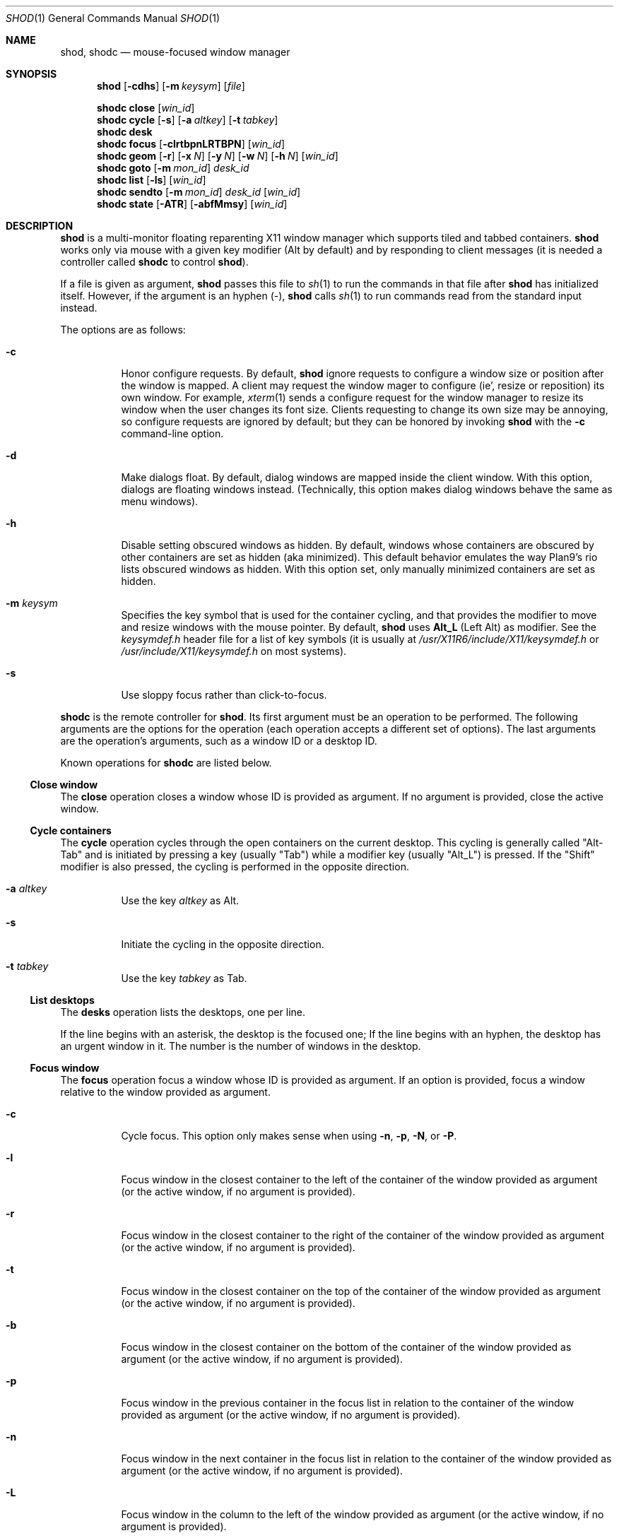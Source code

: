.Dd September 10, 2022
.Dt SHOD 1
.Os
.Sh NAME
.Nm shod ,
.Nm shodc
.Nd mouse-focused window manager
.Sh SYNOPSIS
.Nm shod
.Op Fl cdhs
.Op Fl m Ar keysym
.Op Ar file
.Pp
.Nm shodc
.Cm close
.Op Ar win_id
.Nm shodc
.Cm cycle
.Op Fl s
.Op Fl a Ar altkey
.Op Fl t Ar tabkey
.Nm shodc
.Cm desk
.Nm shodc
.Cm focus
.Op Fl clrtbpnLRTBPN
.Op Ar win_id
.Nm shodc
.Cm geom
.Op Fl r
.Op Fl x Ar N
.Op Fl y Ar N
.Op Fl w Ar N
.Op Fl h Ar N
.Op Ar win_id
.Nm shodc
.Cm goto
.Op Fl m Ar mon_id
.Ar desk_id
.Nm shodc
.Cm list
.Op Fl ls
.Op Ar win_id
.Nm shodc
.Cm sendto
.Op Fl m Ar mon_id
.Ar desk_id
.Op Ar win_id
.Nm shodc
.Cm state
.Op Fl ATR
.Op Fl abfMmsy
.Op Ar win_id
.Sh DESCRIPTION
.Nm shod
is a multi\-monitor floating reparenting X11 window manager which supports tiled and tabbed containers.
.Nm
works only via mouse with a given key modifier (Alt by default)
and by responding to client messages
(it is needed a controller called
.Nm shodc
to control
.Nm shod Ns ).
.Pp
If a file is given as argument,
.Nm
passes this file to
.Xr sh 1
to run the commands in that file after
.Nm
has initialized itself.
However, if the argument is an hyphen
.Pq "\-" ,
.Nm
calls
.Xr sh 1
to run commands read from the standard input instead.
.Pp
The options are as follows:
.Bl -tag -width Ds
.It Fl c
Honor configure requests.
By default,
.Nm
ignore requests to configure a window size or position after the window is mapped.
A client may request the window mager to configure (ie', resize or reposition) its own window.
For example,
.Xr xterm 1
sends a configure request for the window manager to resize its window
when the user changes its font size.
Clients requesting to change its own size may be annoying,
so configure requests are ignored by default;
but they can be honored by invoking
.Nm
with the
.Fl c
command-line option.
.It Fl d
Make dialogs float.
By default, dialog windows are mapped inside the client window.
With this option, dialogs are floating windows instead.
(Technically, this option makes dialog windows behave the same as menu windows).
.It Fl h
Disable setting obscured windows as hidden.
By default, windows whose containers are obscured by other containers are set as
hidden (aka minimized).
This default behavior emulates the way Plan9's rio lists obscured windows as hidden.
With this option set, only manually minimized containers are set as hidden.
.It Fl m Ar keysym
Specifies the key symbol that is used for the container cycling,
and that provides the modifier to move and resize windows with the mouse pointer.
By default,
.Nm
uses
.Cm Alt_L
(Left Alt) as modifier.
See the
.Pa keysymdef.h
header file for a list of key symbols
(it is usually at
.Pa /usr/X11R6/include/X11/keysymdef.h
or
.Pa /usr/include/X11/keysymdef.h
on most systems).
.It Fl s
Use sloppy focus rather than click-to-focus.
.El
.Pp
.Nm shodc
is the remote controller for
.Nm shod .
Its first argument must be an operation to be performed.
The following arguments are the options for the operation
(each operation accepts a different set of options).
The last arguments are the operation's arguments, such as a window ID or a desktop ID.
.Pp
Known operations for
.Nm shodc
are listed below.
.Ss Close window
The
.Cm close
operation closes a window whose ID is provided as argument.
If no argument is provided, close the active window.
.Ss Cycle containers
The
.Cm cycle
operation cycles through the open containers on the current desktop.
This cycling is generally called
.Qq "Alt-Tab"
and is initiated by pressing a key (usually
.Qq "Tab" )
while a modifier key (usually
.Qq "Alt_L" )
is pressed.
If the
.Qq "Shift"
modifier is also pressed, the cycling is performed in the opposite direction.
.Pp The options are as follows.
.Bl -tag -width Ds
.It Fl a Ar altkey
Use the key
.Ar altkey
as Alt.
.It Fl s
Initiate the cycling in the opposite direction.
.It Fl t Ar tabkey
Use the key
.Ar tabkey
as Tab.
.El
.Ss List desktops
The
.Cm desks
operation lists the desktops, one per line.
.Pp
If the line begins with an asterisk, the desktop is the focused one;
If the line begins with an hyphen, the desktop has an urgent window in it.
The number is the number of windows in the desktop.
.Ss Focus window
The
.Cm focus
operation focus a window whose ID is provided as argument.
If an option is provided, focus a window relative to the window provided as argument.
.Pp the options are as follows:
.Bl -tag -width Ds
.It Fl c
Cycle focus. This option only makes sense when using
.Fl n ,
.Fl p ,
.Fl N ,
or
.Fl P .
.It Fl l
Focus window in the closest container to the left of the container of the window provided as argument
(or the active window, if no argument is provided).
.It Fl r
Focus window in the closest container to the right of the container of the window provided as argument
(or the active window, if no argument is provided).
.It Fl t
Focus window in the closest container on the top of the container of the window provided as argument
(or the active window, if no argument is provided).
.It Fl b
Focus window in the closest container on the bottom of the container of the window provided as argument
(or the active window, if no argument is provided).
.It Fl p
Focus window in the previous container in the focus list
in relation to the container of the window provided as argument
(or the active window, if no argument is provided).
.It Fl n
Focus window in the next container in the focus list
in relation to the container of the window provided as argument
(or the active window, if no argument is provided).
.It Fl L
Focus window in the column to the left of the window provided as argument
(or the active window, if no argument is provided).
.It Fl R
Focus window in the column to the right of the window provided as argument
(or the active window, if no argument is provided).
.It Fl T
Focus window in the row above (on the top of) the window provided as argument
(or the active window, if no argument is provided).
.It Fl B
Focus window in the row below (on the bottom of) the window provided as argument
(or the active window, if no argument is provided).
.It Fl P
Focus window in the tab previous to the window provided as argument
(or the active window, if no argument is provided).
.It Fl N
Focus window in the tab next to the window provided as argument
(or the active window, if no argument is provided).
.El
.Ss Set geometry
The
.Cm geom
operation sets the geometry (position and size) of the container of the window whose ID is provided as argument.
If no argument is provided, sets the geometry of the container of the active window.
If no position (set by the options
.Fl x
and
.Fl y )
is provided, move window to position 0,0 (top left corner).
.Pp
The options are as follows:
.Bl -tag -width Ds
.It Fl r
Relative.
All position and size values are relative to the container's current position and size.
.It Fl x Ar N
Set the position on the X axis to N.
.It Fl y Ar N
Set the position on the Y axis to N.
.It Fl w Ar N
Set the width of the container to N.
.It Fl h Ar N
Set the height of the container to N.
.El
.Ss Go to desktop
The
.Cm goto
operation goes to the desktop ID provided as argument.
Different of other window managers, shod counts desktop from 1;
So the first desktop is the desktop 1, not the desktop 0.
.Pp
The options are as follows:
.Bl -tag -width Ds
.It Fl M Ar monitor
Goes to a desktop on the provided monitor rather than on the currently focused monitor.
Monitors are counted from 1, not from 0.
.El
.Ss List windows
The
.Cm list
operation lists windows, one entry per line.
If a window ID is provided as argument, list only this window.
.Pp
The options are as follows:
.Bl -tag -width Ds
.It Fl l
Long list format.
More information on this format below.
.It Fl s
Sort by stacking order.
.El
.Pp
If the
.Fl l
option is given, the following information (delimited by tabs)
is displayed for each window, in the following order:
.Bl -enum -compact
.It
Window state.
.It
Window desktop.
.It
Window geometry (size and position).
.It
ID of the container the window is on.
.It
ID of the row the window is on.
.It
ID of the window.
.It
Name of the window.
.El
.Pp
The window state consists of a sequence of eight characters,
each one meaning a state for the container.
If a character is an hyphen
.Pq \-
the state is not set or does not apply to the window.
The state characters, in the order they appear, are the following:
.Bl -enum -compact
.It
An
.Dq Sy y
indicates that the window's container is sticky.
.It
An
.Dq Sy M
indicates that the window's container is maximized.
.It
An
.Dq Sy m
indicates that the window's container is minimized.
.It
An
.Dq Sy f
indicates that the window's container is fullscreen.
.It
An
.Dq Sy s
indicates that the window's container is shaded.
.It
An
.Dq Sy a
indicates that the window's container is above others.
An
.Dq Sy b
indicates that the window's container is below others.
.It Sy u/a/U
An
.Dq Sy u
indicates that the window has the urgency hint set.
An
.Dq Sy a
indicates that the window demands attention.
An
.Dq Sy U
indicates that the window is both urgent and demands attention.
.It
An
.Dq Sy a
indicates that the window is active.
An
.Dq Sy f
indicates that the window is focused.
An
.Dq Sy F
indicates that the window is both active and focused.
.El
.Ss Send to desktop
The
.Cm sendto
operation sends to the desktop ID provided as first argument
the container of the window whose ID is provided as second argument.
If no window ID is provided, sends the container of the active window to that desktop.
Different of other window managers, shod counts desktop from 1;
so the first desktop is the desktop 1, not the desktop 0.
.Pp
The options are as follows:
.Bl -tag -width Ds
.It Fl M Ar monitor
Sends to a desktop on the provided monitor rather than on the currently focused monitor.
Monitors are counted from 1, not from 0.
.El
.Ss Set container state
The
.Cm state
operation sets the state of the container of the window whose ID is provided as argument.
If no argument is provided, sets the state of the container of the active window.
.Pp
The options are as follows:
.Bl -tag -width Ds
.It Fl a
Above.
Raise container above others.
.It Fl b
Below.
Lower container below others.
.It Fl f
Fullscreen.
Make container fullscreen.
.It Fl M
Maximized.
Maximize container.
.It Fl m
Minimized.
Minimize container.
.It Fl s
Shaded.
The container is resized to fit its titlebars.
.It Fl y
Sticky.
Stick container to the monitor.
.It Fl A
Add state.
Force state to be set.
.It Fl T
Toggle state.
Set state if it is unset, or unset it if it is set.
This is the default.
.It Fl R
Remove state.
Force state to be unset.
.El
.Sh USAGE
.Nm shod
maintains one virtual monitor for each physical monitor found by
.Xr Xinerama 3 .
One of the monitors is the focused one, where new windows go to when they are created.
Each monitor contains a different set of virtual desktops (or "desktop" for short).
One of the desktops of a monitor is the focused desktop for that monitor.
.Pp
Each monitor has an area called
.Dq "container area" ,
within containers are spawned and can be maximized.
The size and position of a monitor's container area can be changed by bars and the dock.
.Pp
Most client windows are displayed in containers;
but some windows are special and are displayed in different ways.
.Ss Containers
Containers are floating windows.
A container contains sub-windows (called tiles) organized in columns, rows, and tabs;
each tile represents a client and can have dialog windows and menu windows associated with it.
A new container is created in the focused desktop of the focused monitor;
this new container is placed in an empty area of the screen.
.Pp
A container has borders
(four edge handles and four corner handles) around it;
borders are always visible, except when the container is fullscreen.
Borders are used to move and resize containers (more information on that below).
A container has divisors between its columns, and between the rows within each column.
Divisos are used to resize the tiles by dragging them with the first mouse button.
A container has title bars above each row.
Title bars contains tabs, the left (stack) button, and the right (close) button.
More information on those below.
.Pp
Keyboard input goes to the focused client of the focused container.
A container can be focused by clicking on it with the 1st mouse button;
the click is passed to the application, which can process it in a particular way.
The focused container is decorated with a visually distinct decoration
(blue in the default theme);
while other containers have either the common decoration
(gray in the default theme),
or have the urgent decoration
(red in the default theme).
.Pp
Containers are stacked one above the other in the virtual Z axis.
The position of the container in this Z axis can be changed by an operation called
.Dq raising .
A container can be raised by clicking on it with the 1st mouse button.
The list of containers in this Z axis, from the one in the bottom to the topmost, is called the
.Dq "stacking order" .
The stacking order is organized in four layers.
When a container is raised, it move to the top of its layers.
The layers are the following (from bottomost to topmost):
.Bl -enum -compact
.It
The bottom layer (for containers below others).
.It
The middle layer (for normal containers).
.It
The upper layer (for containers above others).
.It
The fullscreen layer (for fullscreen containers).
.El
.Pp
Each container can have one or more of the following states:
.Bl -tag -width Ds
.It Maximized
The container occupies the entire container area.
.It Fullscreen
The container occupies the entire monitor and its borders are hidden.
.It Minimized
The container is not shown on the monitor.
.It Shaded
The container is resized to show only the title bars.
.It Sticky
The container is stickied to the monitor,
and appears on the screen no matter which desktop is selected.
.It Above/Below
Those two states are mutually exclusive.
The container is raised above or lowered below other containers.
.El
.Pp
A non-fullscreen, non-maximized container can be moved by the following methods:
.Bl -bullet -compact
.It
By dragging the container border with the third mouse button.
.It
By dragging a title bar with the first mouse button. Or
.It
By pressing the modifier key and dragging any part of the container with the first mouse button.
.El
.Pp
Each title-bar has tabs, which displayes the title of its client.
Dragging a tab with the first mouse button moves the entire container.
Dragging a tab with the third mouse button detaches the tab from the container.
A detached tab, while being dragged, can be reattached into another container
(or the same container) by dropping it on the title bar, border or divisor;
or can be made into a new container by dropping it elsewhere.
Double-clicking a tab toggles maximization of its container.
.Pp
Each title bar has a left button.
Clicking on the left title-bar button with the first mouse button restackes the column
by maximizing its rows (and minimizing the other rows in the same column),
or undoes this state.
.Pp
Each title bar has a right button.
Clicking on the right title-bar button with the first mouse button
closes the focused client or its top dialog.
.Ss Dialog
Windows that are transient for another managed windows (called its leader)
are mapped in the center of the leader.
.Pp
Dialogs are small windows that communicates information to the user
or prompts for a response.
.Pp
.Nm shod
only changes the position and size of a dialog window when the size of its leader changes.
.Ss Splash screens
Windows of type
.Ic _NET_WM_WINDOW_TYPE_SPLASH
(called splash screens)
are mapped above all other windows and are stacked on the order they are spawned.
Splash screens cannot be manipulated.
Splash screens have no decoration around them.
.Pp
Splash screens are transient windows that appear temporarily while an application is loading.
.Pp
.Nm shod
centers the splash screen on the monitor.
.Ss Menus
windows of type
.Ic _NET_WM_WINDOW_TYPE_MENU ,
.Ic _NET_WM_WINDOW_TYPE_UTILITY ,
.Ic _NET_WM_WINDOW_TYPE_TOOLBAR ,
or
.Ic MWM_TEAROFF_WINDOW
(called menu windows)
are windows that cannot be tiled or tabbed into a container
and are optionally tied to a leader window.
They are floating windows that always apear on top of their leader
and are not listed on the list of clients.
If a menu has no leader window, they apear on top of all windows.
.Pp
Menu windows, often called
.Dq "torn off windows" ,
are pinnable menus, utility windows, and toolbar windows
(ie', toolbar and menus "torn off" from the main application).
.Pp
The user can change the position of a menu window in the same way of
changing the position of a container.
.Ss Prompt
A window of type
.Ic _NET_WM_WINDOW_TYPE_PROMPT
(called prompt window)
is mapped on the top of the focused monitor.
This window will stay focused and mapped until be closed,
or a mouse button is pressed outside that window.
This is an EWMH extention, only used by
.Xr xprompt 1 .
.Pp
.Nm shod
does not change the size of the prompt window.
However, shod changes its position.
.Ss Desktop windows
Windows of type
.Ic _NET_WM_WINDOW_TYPE_DESKTOP
(called desktop windows)
are mapped below all other windows and are stacked on the order they are spawned.
Desktop windows cannot be manipulated.
Desktop windows have no decoration around them.
.Pp
Desktop windows indicates a desktop feature.
That includes windows such as
.Xr conky 1
and windows that manage desktop icons.
.Pp
.Nm shod
does not change the size nor the position of desktop windows.
.Ss Notifications
Windows of type
.Ic _NET_WM_WINDOW_TYPE_NOTIFICATION
(called notifications)
are popped up on the top right corner, one above another.
Notification windows cannot be manipulated.
Notification windows have a decoration around them;
this decoration is the same as the borders of the active container
(or, for urgent notifications, the same as the borders of an urgent container).
.Pp
An example of a notification window would be a bubble appearing with
informative text such as
.Dq "Your laptop is running out of power"
etc.
.Pp
.Nm shod
can change the size and the position of notification windows.
.Ss Bars
Windows of type
.Ic _NET_WM_WINDOW_TYPE_DOCK
(called panels, bars, or external docks (to distinguish them from
.Nm shod .Ns "'s"
internal dock))
are mapped on a side of a monitor.
Dock windows cannot be manipulated,
have no decoration and do not receive input focus.
.Pp
A bar window can change the size of a region of the monitor called
.Dq "container area" .
The container area is the region of the monitor that a maximized container occupies.
The container area is also the region of the monitor inside which containers are spawned.
.Pp
Examples of bar are a taskbar that shows which programs are currently running,
or a status bar that shows information about the system.
.Pp
.Nm shod
does not change the size nor the position of bar windows.
.Pp
.Ss Dockapps
Windows that initiate in the
.Ic WithdrawnState
(called dockapps)
are mapped inside the dock.
The dock is a panel or bar that appears on the edge of the first monitor.
Inside the dock, dockapps are organized by order of map request.
.Pp
Dockapps, or docked applications are windows which appear to reside
inside an icon or a dock rather than a container.
.Pp
Dockapps can have one of three possible states: spaced, shrunk, or extended.
The state of a dockapp can be set with the
.Ic "shod.CLASS.NAME.ROLE.state"
X resource.
.Pp
A
.Dq Em "spaced"
dockapp is centered on a slot whose size is multiple of, by default, 64 pixels
(this value can be changed with the
.Ic "shod.dockSpace"
X resource).
So for example, by default, if a dockapp has 58 pixels, it is centered on a slot of 64 pixels (64 * 1);
but if a dockapp has 100 pixels, it is centered on a slot of 128 pixels (64 * 2).
This is the default state for a dockapp.
.Pp
A
.Dq Em "shrunk"
dockapp
has its slot resized to the size of the dockapp itself.
.Pp
An
.Dq Em "extended"
dockapp is resized to fit all the remaining unused space of the dock.
For example, if the only content of the dock is an extended taskbar dockapp,
this dockapp is resized to fit all the dock.
.Pp
an
.Dq Em "resized"
dockapp is resized to fit the width of the dock
(that is, the width of a vertical dock or the height of an horizontal dock).
.Sh RESOURCES
.Nm shod
understands the following X resources.
.Bl -tag -width Ds
.It Ic "shod.borderWidth"
The width of the borders and divisions.
.It Ic "shod.activeBackground" Ns , Ic "shod.activeTopShadowColor" Ns , and Ic "shod.activeBottomShadowColor"
The body color, light shadow color, and dark shadow color for the 3D effect
of the borders and title bars of active windows.
.It Ic "shod.dockBackground" Ns , and Ic "shod.dockBorder"
The background color and border color for the dock.
.It Ic "shod.dockGravity"
The placement of the dock described with up to two uppercase letters.
The first letter
.Ns ( Cm "E" Ns , Cm "N" Ns , Cm "W" Ns " or" Cm "S" Ns )
defines in which edge of the monitor (East, North, West or South) to allign the dock.
The optional second letter
.Ns ( Cm "E" Ns , Cm "N" Ns , Cm "W" Ns , Cm "S" Ns , Cm "C" Ns " or" Cm "F" Ns )
defines in which corner of that edge of the monitor to allign the dock; an
.Cm "C"
means that the dock should centered on that edge; an
.Cm "F"
means that the dock should stretched to fill that edge.
If no second letter is supplied, the dock is centered on that edge.
For example, for a value of
.Cm NE ,
a horizontal dock will be placed in the north edge of the monitor, alligned to the northeast corner.
And for a value of
.Cm EF ,
a vertical dock will be placed in the east edge of the monitor, stretched to the full hight of the monitor.
.It Ic "shod.dockSpace"
The multiplier for the height (for vertical docks) or width (for horizontal docks)
in pixels of the slot dockapps are placed in.
See the section
.Sx "Dockapps"
above for more information.
.It Ic "shod.dockWidth"
The width (for vertical docks) or height (for horizontal docks)
of the dock in pixels.
Defaults to 64 (the size of most dockapps).
.It Ic "shod.inactiveBackground" Ns , Ic "shod.inactiveTopShadowColor" Ns , and Ic "shod.inactiveBottomShadowColor"
The body color, light shadow color, and dark shadow color for the 3D effect
of the borders and title bars of inactive windows.
.It Ic "shod.numOfDesktops"
The number of desktops for each monitor.
The default is 10 desktops for each monitor.
.It Ic "shod.notifGap"
The gap in pixels between notifications.
.It Ic "shod.notifGravity"
The placement of the dock in uppercase abbreviated points of the compass.
For example, a value of
.Cm NE
will place notifications on the northeast edge of the screen.
.It Ic "shod.shadowThickness"
Thickness of the 3D shadow effect.
Must be less than the border width.
.It Ic "shod.snapProximity"
The proximity of edges of a container in pixels
for the snap attraction to occur when moving the container.
If set to zero, no snap attraction occurs.
The default is 8 pixels.
.It Ic "shod.faceName"
The font of the text in the title bar.
.It Ic "shod.foreground"
The color of the text in the title bar.
.It Ic "shod.titleWidth"
The width of the title bar.
.It Ic "shod.urgentBackground" Ns , Ic "shod.urgentTopShadowColor" Ns , and Ic "shod.urgentBottomShadowColor"
The body color, light shadow color, and dark shadow color for the 3D effect
of the borders and title bars of urgent windows.
.El
.Ss Window-dependent resources
The resources below are named based on the class, name instance, and role of a window.
Therefore, those resources are client-specific.
Replace
.Ar CLASS
with the class of the window,
.Ar NAME
with the name of the instance of the window, and 
.AR ROLE
with the role of the window.
.Bl -tag -width Ds
.It Ic shod.CLASS.NAME.ROLE.type
Define the type of a window matching the given class, name and role.
Possible values are
.Cm NORMAL
(for normal windows),
.Cm DESKTOP
(for desktop windows),
.Cm DOCKAPP
(for docked applications), or
.Cm PROMPT
(for prompt windows).
.It Ic shod.CLASS.NAME.ROLE.state
Define the initial state of a window matching the given class, name and role.
Its value should be a comma-separated list of states.
Possible states for normal windows are
.Cm above ,
.Cm below ,
.Cm fullscreen ,
.Cm maximized ,
.Cm minimized ,
.Cm shaded ,
and
.Cm sticky .
Possible states for dockapp windows are
.Cm extend ,
and
.Cm resized ,
and
.Cm shrunk .
.It Ic shod.CLASS.NAME.ROLE.dockpos
Define the position in the dock of a docked application matching the given class, name and role.
Its value should be a number, starting from position 1.
.El
.Sh ENVIRONMENT
The following environment variables affect the execution of
.Nm shod .
.Bl -tag -width Ds
.It Ev DISPLAY
The display to start
.Nm shod
on.
.It Ev SHELL
The shell to run with
.Xr exec 3 .
.El
.Sh BUGS
.Xr XSizeHints 3
are ignored.
Size hints make no sense in a tiled and tabbed window manager.
They only make sense when the size of a single container depends only on a single window,
and a single window dictates the size of a single container.
When the size of a container depends on the size of other windows (as in the tiled situation),
or when a set of windows must have the same size (as in a tabbed situation),
it makes no sense to constrain the size of a container based on the size hints of a single window,
because the relation from windows to containers is no more one-to-one.
.Pp
Shaped client\-windows do not have shaped containers.
They are mapped inside a rectangular container.
.Pp
The focus buttons and raise buttons settings, that were presented in earlier versions of shod, are removed in recent versions.
It is also not possible anymore to have a focus-follow-pointer focus behavior.
